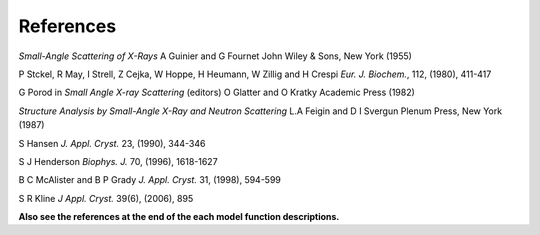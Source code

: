 .. _models-refs:

**********
References
**********

*Small-Angle Scattering of X-Rays*
A Guinier and G Fournet
John Wiley & Sons, New York (1955)

P Stckel, R May, I Strell, Z Cejka, W Hoppe, H Heumann, W Zillig and H Crespi
*Eur. J. Biochem.*, 112, (1980), 411-417

G Porod
in *Small Angle X-ray Scattering*
(editors) O Glatter and O Kratky
Academic Press (1982)

*Structure Analysis by Small-Angle X-Ray and Neutron Scattering*
L.A Feigin and D I Svergun
Plenum Press, New York (1987)

S Hansen
*J. Appl. Cryst.* 23, (1990), 344-346

S J Henderson
*Biophys. J.* 70, (1996), 1618-1627

B C McAlister and B P Grady
*J. Appl. Cryst.* 31, (1998), 594-599

S R Kline
*J Appl. Cryst.* 39(6), (2006), 895

**Also see the references at the end of the each model function descriptions.**